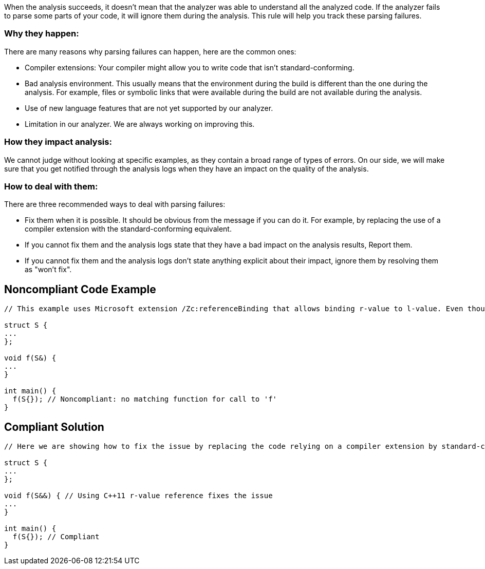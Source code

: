 When the analysis succeeds, it doesn't mean that the analyzer was able to understand all the analyzed code. If the analyzer fails to parse some parts of your code, it will ignore them during the analysis. This rule will help you track these parsing failures.

=== Why they happen:

There are many reasons why parsing failures can happen, here are the common ones:

* Compiler extensions: Your compiler might allow you to write code that isn't standard-conforming.
* Bad analysis environment. This usually means that the environment during the build is different than the one during the analysis. For example, files or symbolic links that were available during the build are not available during the analysis.
* Use of new language features that are not yet supported by our analyzer.
* Limitation in our analyzer. We are always working on improving this.

=== How they impact analysis:

We cannot judge without looking at specific examples, as they contain a broad range of types of errors. On our side, we will make sure that you get notified through the analysis logs when they have an impact on the quality of the analysis.

=== How to deal with them:

There are three recommended ways to deal with parsing failures:

* Fix them when it is possible. It should be obvious from the message if you can do it. For example, by replacing the use of a compiler extension with the standard-conforming equivalent.
* If you cannot fix them and the analysis logs state that they have a bad impact on the analysis results, Report them.
* If you cannot fix them and the analysis logs don’t state anything explicit about their impact, ignore them by resolving them as "won't fix".

== Noncompliant Code Example

----
// This example uses Microsoft extension /Zc:referenceBinding that allows binding r-value to l-value. Even though your compiler might allow it, our analyzer will flag it

struct S {
...
};

void f(S&) {
...
}

int main() {
  f(S{}); // Noncompliant: no matching function for call to 'f'
}
----

== Compliant Solution

----
// Here we are showing how to fix the issue by replacing the code relying on a compiler extension by standard-conforming equivalent

struct S {
...
};

void f(S&&) { // Using C++11 r-value reference fixes the issue
...
}

int main() {
  f(S{}); // Compliant
}
----
